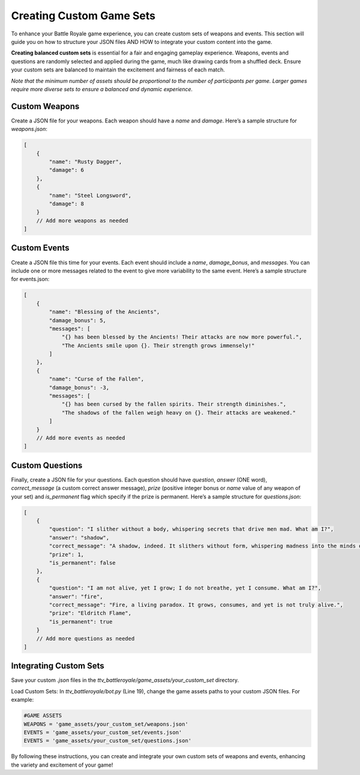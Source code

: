 Creating Custom Game Sets
=============================================

To enhance your Battle Royale game experience, you can create custom sets of weapons and events. This section will guide you on how to structure your JSON files AND HOW to integrate your custom content into the game.

**Creating balanced custom sets** is essential for a fair and engaging gameplay experience. Weapons, events and questions are randomly selected and applied during the game, much like drawing cards from a shuffled deck. Ensure your custom sets are balanced to maintain the excitement and fairness of each match.

*Note that the minimum number of assets should be proportional to the number of participants per game. Larger games require more diverse sets to ensure a balanced and dynamic experience.*

Custom Weapons
---------------

Create a JSON file for your weapons. Each weapon should have a `name` and `damage`. Here’s a sample structure for `weapons.json`:

.. code-block:: json

    [
        {
            "name": "Rusty Dagger",
            "damage": 6
        },
        {
            "name": "Steel Longsword",
            "damage": 8
        }
        // Add more weapons as needed
    ]
    

Custom Events
---------------

Create a JSON file this time for your events. Each event should include a `name`, `damage_bonus`, and `messages`. You can include one or more messages related to the event to give more variability to the same event. Here’s a sample structure for events.json:

.. code-block:: json

    [
        {
            "name": "Blessing of the Ancients",
            "damage_bonus": 5,
            "messages": [
                "{} has been blessed by the Ancients! Their attacks are now more powerful.",
                "The Ancients smile upon {}. Their strength grows immensely!"
            ]
        },
        {
            "name": "Curse of the Fallen",
            "damage_bonus": -3,
            "messages": [
                "{} has been cursed by the fallen spirits. Their strength diminishes.",
                "The shadows of the fallen weigh heavy on {}. Their attacks are weakened."
            ]
        }
        // Add more events as needed
    ]

Custom Questions
----------------

Finally, create a JSON file for your questions. Each question should have  `question`, `answer` (ONE word), `correct_message` (a custom correct answer message), `prize` (positive integer bonus or `name` value of any weapon of your set) and `is_permanent` flag which specify if the prize is permanent. Here’s a sample structure for `questions.json`:

.. code-block:: json

    [
        {
            "question": "I slither without a body, whispering secrets that drive men mad. What am I?",
            "answer": "shadow",
            "correct_message": "A shadow, indeed. It slithers without form, whispering madness into the minds of the unwary.",
            "prize": 1,
            "is_permanent": false
        },
        {
            "question": "I am not alive, yet I grow; I do not breathe, yet I consume. What am I?",
            "answer": "fire",
            "correct_message": "Fire, a living paradox. It grows, consumes, and yet is not truly alive.",
            "prize": "Eldritch Flame",
            "is_permanent": true
        }
        // Add more questions as needed
    ]


Integrating Custom Sets
-----------------------

Save your custom `.json` files in the `ttv_battleroyale/game_assets/your_custom_set` directory.

Load Custom Sets: In `ttv_battleroyale/bot.py` (Line 19), change the game assets paths to your custom JSON files. For example:

.. code-block:: python

    #GAME ASSETS
    WEAPONS = 'game_assets/your_custom_set/weapons.json'
    EVENTS = 'game_assets/your_custom_set/events.json'
    EVENTS = 'game_assets/your_custom_set/questions.json'


By following these instructions, you can create and integrate your own custom sets of weapons and events, enhancing the variety and excitement of your game!